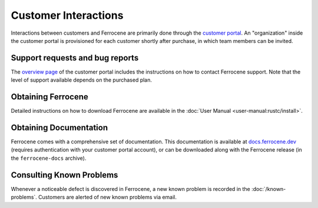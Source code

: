 .. SPDX-License-Identifier: MIT OR Apache-2.0
   SPDX-FileCopyrightText: The Ferrocene Developers

Customer Interactions
=====================

Interactions between customers and Ferrocene are primarily done through the
`customer portal`_. An "organization" inside the customer portal is provisioned
for each customer shortly after purchase, in which team members can be invited.

Support requests and bug reports
--------------------------------

The `overview page <https://customers.ferrocene.dev>`_ of the customer portal
includes the instructions on how to contact Ferrocene support. Note that the
level of support available depends on the purchased plan.

Obtaining Ferrocene
-------------------

Detailed instructions on how to download Ferrocene are available in the
:doc:`User Manual <user-manual:rustc/install>`.

Obtaining Documentation
-----------------------

Ferrocene comes with a comprehensive set of documentation. This documentation
is available at `docs.ferrocene.dev`_ (requires authentication with your
customer portal account), or can be downloaded along with the Ferrocene release
(in the ``ferrocene-docs`` archive).

Consulting Known Problems
-------------------------

Whenever a noticeable defect is discovered in Ferrocene, a new known problem is
recorded in the :doc:`/known-problems`. Customers are alerted of new known
problems via email.

.. _customer portal: https://customers.ferrocene.dev
.. _docs.ferrocene.dev: https://docs.ferrocene.dev
